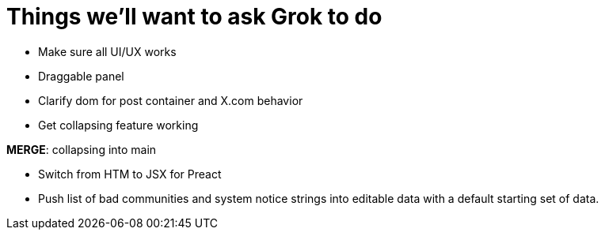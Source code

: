 = Things we'll want to ask Grok to do

* Make sure all UI/UX works
* Draggable panel
* Clarify dom for post container and X.com behavior
* Get collapsing feature working

*MERGE*: collapsing into main

* Switch from HTM to JSX for Preact
* Push list of bad communities and system notice strings into editable data with a default starting set of data.